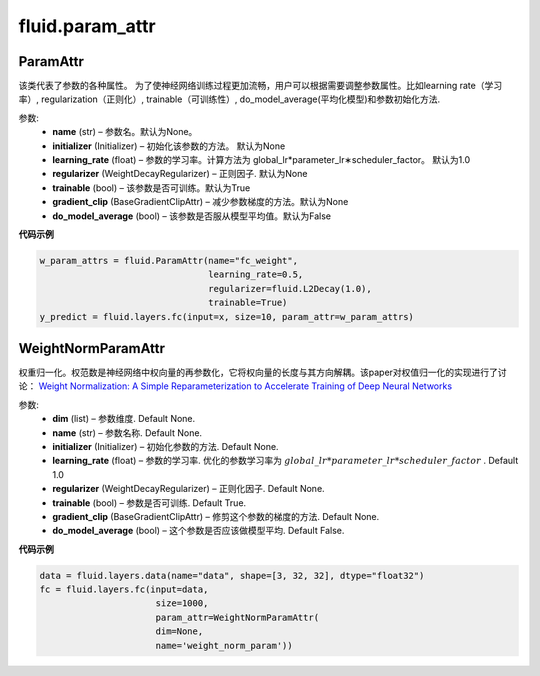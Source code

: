 #################
 fluid.param_attr
#################




.. _cn_api_fluid_param_attr_ParamAttr:

 
ParamAttr
-------------------------------


.. py:class:: paddle.fluid.param_attr.ParamAttr(name=None, initializer=None, learning_rate=1.0, regularizer=None, trainable=True, gradient_clip=None, do_model_average=False)

该类代表了参数的各种属性。 为了使神经网络训练过程更加流畅，用户可以根据需要调整参数属性。比如learning rate（学习率）, regularization（正则化）, trainable（可训练性）, do_model_average(平均化模型)和参数初始化方法.

参数:	
    - **name** (str) – 参数名。默认为None。
    - **initializer** (Initializer) – 初始化该参数的方法。 默认为None
    - **learning_rate** (float) – 参数的学习率。计算方法为 global_lr*parameter_lr∗scheduler_factor。 默认为1.0
    - **regularizer** (WeightDecayRegularizer) – 正则因子. 默认为None
    - **trainable** (bool) – 该参数是否可训练。默认为True
    - **gradient_clip** (BaseGradientClipAttr) – 减少参数梯度的方法。默认为None
    - **do_model_average** (bool) – 该参数是否服从模型平均值。默认为False
    
**代码示例**

..  code-block:: python

   w_param_attrs = fluid.ParamAttr(name="fc_weight",
                                   learning_rate=0.5,
                                   regularizer=fluid.L2Decay(1.0),
                                   trainable=True)
   y_predict = fluid.layers.fc(input=x, size=10, param_attr=w_param_attrs)










.. _cn_api_fluid_param_attr_WeightNormParamAttr:

WeightNormParamAttr
-------------------------------

.. py:class:: paddle.fluid.param_attr.WeightNormParamAttr(dim=None, name=None, initializer=None, learning_rate=1.0, regularizer=None, trainable=True, gradient_clip=None, do_model_average=False)
  
权重归一化。权范数是神经网络中权向量的再参数化，它将权向量的长度与其方向解耦。该paper对权值归一化的实现进行了讨论： `Weight Normalization: A Simple Reparameterization to Accelerate Training of Deep Neural Networks <https://arxiv.org/pdf/1602.07868.pdf>`_ 

参数:
  - **dim**  (list) – 参数维度. Default None.
  - **name** (str) – 参数名称. Default None.
  - **initializer**  (Initializer) – 初始化参数的方法. Default None.
  - **learning_rate**  (float) – 参数的学习率. 优化的参数学习率为 :math:`global\_lr*parameter\_lr*scheduler\_factor` . Default 1.0
  - **regularizer**  (WeightDecayRegularizer) – 正则化因子. Default None.
  - **trainable**  (bool) – 参数是否可训练. Default True.
  - **gradient_clip**  (BaseGradientClipAttr) – 修剪这个参数的梯度的方法. Default None.
  - **do_model_average**  (bool) – 这个参数是否应该做模型平均. Default False.


**代码示例**


..  code-block:: python
  
    data = fluid.layers.data(name="data", shape=[3, 32, 32], dtype="float32")
    fc = fluid.layers.fc(input=data,
                          size=1000,
                          param_attr=WeightNormParamAttr(
                          dim=None,
                          name='weight_norm_param'))
                          
             











